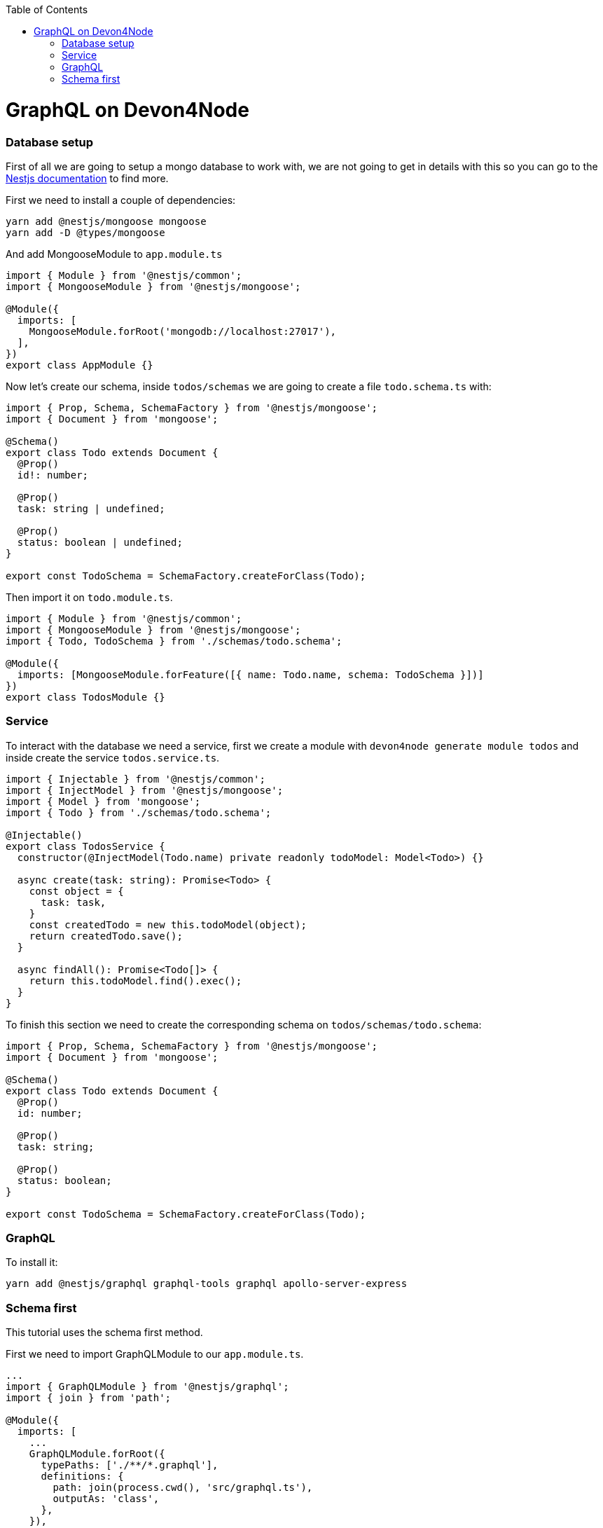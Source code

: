 :toc: macro

ifdef::env-github[]
:tip-caption: :bulb:
:note-caption: :information_source:
:important-caption: :heavy_exclamation_mark:
:caution-caption: :fire:
:warning-caption: :warning:
endif::[]

toc::[]
:idprefix:
:idseparator: -
:reproducible:
:source-highlighter: rouge
:listing-caption: Listing

= GraphQL on Devon4Node

=== Database setup

First of all we are going to setup a mongo database to work with, we are not going to get in details with this so you can go to the  https://docs.nestjs.com/techniques/mongodb[Nestjs documentation] to find more.

First we need to install a couple of dependencies:

[source,bash]
----
yarn add @nestjs/mongoose mongoose
yarn add -D @types/mongoose
----

And add MongooseModule to `app.module.ts`

[source,typescript]
----
import { Module } from '@nestjs/common';
import { MongooseModule } from '@nestjs/mongoose';

@Module({
  imports: [
    MongooseModule.forRoot('mongodb://localhost:27017'),
  ],
})
export class AppModule {}
----

Now let's create our schema, inside `todos/schemas` we are going to create a file `todo.schema.ts` with: 

[source,typescript]
----
import { Prop, Schema, SchemaFactory } from '@nestjs/mongoose';
import { Document } from 'mongoose';

@Schema()
export class Todo extends Document {
  @Prop()
  id!: number;

  @Prop()
  task: string | undefined;

  @Prop()
  status: boolean | undefined;
}

export const TodoSchema = SchemaFactory.createForClass(Todo);
----

Then import it on `todo.module.ts`.

[source,typescript]
----
import { Module } from '@nestjs/common';
import { MongooseModule } from '@nestjs/mongoose';
import { Todo, TodoSchema } from './schemas/todo.schema';

@Module({
  imports: [MongooseModule.forFeature([{ name: Todo.name, schema: TodoSchema }])]
})
export class TodosModule {}
----

=== Service

To interact with the database we need a service, first we create a module with `devon4node generate module todos` and inside create the service `todos.service.ts`.

[source,typescript]
----
import { Injectable } from '@nestjs/common';
import { InjectModel } from '@nestjs/mongoose';
import { Model } from 'mongoose';
import { Todo } from './schemas/todo.schema';

@Injectable()
export class TodosService {
  constructor(@InjectModel(Todo.name) private readonly todoModel: Model<Todo>) {}

  async create(task: string): Promise<Todo> {
    const object = {
      task: task,
    }
    const createdTodo = new this.todoModel(object);
    return createdTodo.save();
  }

  async findAll(): Promise<Todo[]> {
    return this.todoModel.find().exec();
  }
}
----

To finish this section we need to create the corresponding schema on `todos/schemas/todo.schema`:

[source,typescript]
----
import { Prop, Schema, SchemaFactory } from '@nestjs/mongoose';
import { Document } from 'mongoose';

@Schema()
export class Todo extends Document {
  @Prop()
  id: number;

  @Prop()
  task: string;

  @Prop()
  status: boolean;
}

export const TodoSchema = SchemaFactory.createForClass(Todo);
----

=== GraphQL

To install it:

[source,bash]
----
yarn add @nestjs/graphql graphql-tools graphql apollo-server-express
----

=== Schema first
This tutorial uses the schema first method.

First we need to import GraphQLModule to our `app.module.ts`.

[source,typescript]
----
...
import { GraphQLModule } from '@nestjs/graphql';
import { join } from 'path';

@Module({
  imports: [
    ...
    GraphQLModule.forRoot({
      typePaths: ['./**/*.graphql'],
      definitions: {
        path: join(process.cwd(), 'src/graphql.ts'),
        outputAs: 'class',
      },
    }),
  ],
})
export class AppModule {}
----

The `typePaths` indicates the location of the schema definition files.

The `definitions` indicates the file where the typescript definitions, adding the `outputAs: 'class'` saves those definitions as classes.

==== Resolver

Resolvers has the instructions to turn graphQL orders into the data requested.

To create a resolver we go to todos module and then create a new `todos.resolver.ts` file, import the decorators needed and set our resolver.

[source,typescript]
----
import { Resolver, Args, Mutation, Query } from '@nestjs/graphql';
import { TodosService } from './services/todos.service';
import { Todo } from './schemas/todo.schema';

@Resolver()
export class TodosResolver {
  constructor(private readonly todosService: TodosService) {}

  @Query()
  findAll(): Promise<Todo[]> {
    return this.todosService.findAll();
  }
  @Mutation()
  createTodo(@Args('task') task: string): Promise<Todo> {
    return this.todosService.create(task);
  }
}

----

`@Resolver()` indicates that the next class is a resolver.

`@Query` is used to get data.

`@Mutation` is used to create or modify data.

The `@mutation` will create the next schema in or autogenerated schema file:
[source,typescript]
----
type Mutation {
    createTodo( task: String ): Todo
}
----

And the `@Query` would do the same:
[source,typescript]
----
type Query {
    todos: [Todo]
}
----

Here we have also an argument decorator `@Args` which is an object with the arguments passed into the field in the query.

Learn more about resolvers, mutations and their argument decorators on the https://docs.nestjs.com/graphql/resolvers#schema-first[NestJS documentation].


Now start the server and go to `http://localhost:3000/graphql` you should see a playground, here you can test your resolvers.

For try querys you only need to write a json with what you need:

[source,typescript]
----
{
  findAll{
    task
  }
}
----

To test the mutation you can:

[source,typescript]
----
mutation{
  createTodo (
    task: "aasas"
  ){
    id, task
  }
}
----
